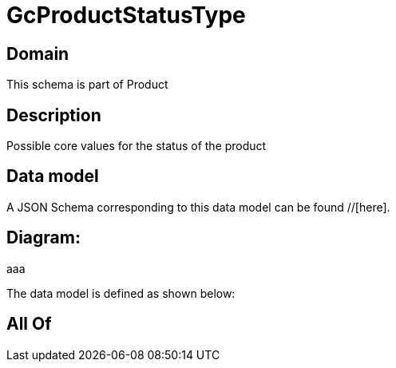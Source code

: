 = GcProductStatusType

[#domain]
== Domain

This schema is part of Product

[#description]
== Description
Possible core values for the status of the product


[#data_model]
== Data model

A JSON Schema corresponding to this data model can be found //[here].

== Diagram:
aaa

The data model is defined as shown below:


[#all_of]
== All Of

